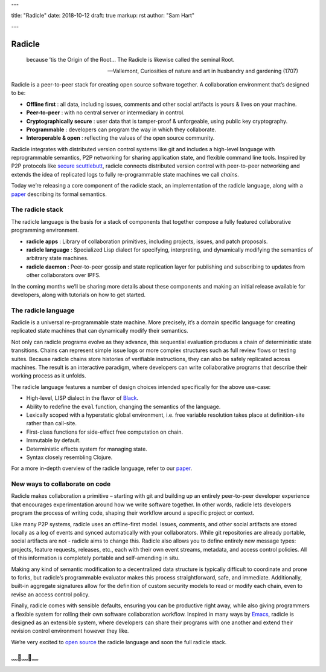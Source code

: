 ---

title: "Radicle"
date: 2018-10-12
draft: true
markup: rst
author: "Sam Hart"

---

=======
Radicle
=======

    because ’tis the Origin of the Root… The Radicle is likewise called the seminal Root.

    -- Vallemont, Curiosities of nature and art in husbandry and gardening (1707)

Radicle is a peer-to-peer stack for creating open source software together. A collaboration environment that’s designed to be:

- **Offline first** : all data, including issues, comments and other social artifacts is yours & lives on your machine.
- **Peer-to-peer** : with no central server or intermediary in control.
- **Cryptographically secure** : user data that is tamper-proof & unforgeable, using public key cryptography.
- **Programmable** : developers can program the way in which they collaborate.
- **Interoperable & open** : reflecting the values of the open source community.


Radicle integrates with distributed version control systems like git and includes a high-level language with reprogrammable semantics, P2P networking for sharing application state, and flexible command line tools. Inspired by P2P protocols like `secure scuttlebutt <https://www.scuttlebutt.nz/>`_, radicle connects distributed version control with peer-to-peer networking and extends the idea of replicated logs to fully re-programmable state machines we call *chains*.

Today we’re releasing a core component of the radicle stack, an implementation of the radicle language, along with a `paper <https://ipfs.io/ipfs/QmadmGA6mBWZ93Wv4XKuCu9wdPf7Da8pjH3Corzpe9VGZg>`_ describing its formal semantics.

The radicle stack
^^^^^^^^^^^^^^^^^

The radicle language is the basis for a stack of components that together compose a fully featured collaborative programming environment.

- **radicle apps** : Library of collaboration primitives, including projects, issues, and patch proposals.
- **radicle language** : Specialized Lisp dialect for specifying, interpreting, and dynamically modifying the semantics of arbitrary state machines.
- **radicle daemon** : Peer-to-peer gossip and state replication layer for publishing and subscribing to updates from other collaborators over IPFS.


In the coming months we’ll be sharing more details about these components and making an initial release available for developers, along with tutorials on how to get started.

The radicle language
^^^^^^^^^^^^^^^^^^^^

Radicle is a universal re-programmable state machine. More precisely, it’s a domain specific language for creating replicated state machines that can dynamically modify their semantics.

Not only can radicle programs evolve as they advance, this sequential evaluation produces a chain of deterministic state transitions. Chains can represent simple issue logs or more complex structures such as full review flows or testing suites. Because radicle chains store histories of verifiable instructions, they can also be safely replicated across machines. The result is an interactive paradigm, where developers can write collaborative programs that describe their working process as it unfolds.

The radicle language features a number of design choices intended specifically for the above use-case:

-  High-level, LISP dialect in the flavor of `Black <http://pllab.is.ocha.ac.jp/%7Easai/Black/>`_.
-  Ability to redefine the ``eval`` function, changing the semantics of the language.
-  Lexically scoped with a hyperstatic global environment, i.e. free variable resolution takes place at definition-site rather than call-site.
-  First-class functions for side-effect free computation on chain.
-  Immutable by default.
-  Deterministic effects system for managing state.
-  Syntax closely resembling Clojure.

For a more in-depth overview of the radicle language, refer to our `paper <https://ipfs.io/ipfs/QmadmGA6mBWZ93Wv4XKuCu9wdPf7Da8pjH3Corzpe9VGZg>`_.

New ways to collaborate on code
^^^^^^^^^^^^^^^^^^^^^^^^^^^^^^^

Radicle makes collaboration a primitive – starting with git and building up an entirely peer-to-peer developer experience that encourages experimentation around how we write software together. In other words, radicle lets developers program the process of writing code, shaping their workflow around a specific project or context.

Like many P2P systems, radicle uses an offline-first model. Issues, comments, and other social artifacts are stored locally as a log of events and synced automatically with your collaborators. While git repositories are already portable, social artifacts are not - radicle aims to change this. Radicle also allows you to define entirely new message types: projects, feature requests, releases, etc., each with their own event streams, metadata, and access control policies. All of this information is completely portable and self-amending in situ.

Making any kind of semantic modification to a decentralized data structure is typically difficult to coordinate and prone to forks, but radicle’s programmable evaluator makes this process straightforward, safe, and immediate. Additionally, built-in aggregate signatures allow for the definition of custom security models to read or modify each chain, even to revise an access control policy.

Finally, radicle comes with sensible defaults, ensuring you can be productive right away, while also giving programmers a flexible system for rolling their own software collaboration workflow. Inspired in many ways by `Emacs <https://www.gnu.org/software/emacs/>`_, radicle is designed as an extensible system, where developers can share their programs with one another and extend their revision control environment however they like.

We’re very excited to `open source <https://github.com/oscoin/radicle>`_ the radicle language and soon the full radicle stack.

﹏🌾﹏🌾﹏
^^^^^^^^^^^^^^^^^^^^^^^^^

.. _Black: http://pllab.is.ocha.ac.jp/%7Easai/Black/
.. _Emacs: https://www.gnu.org/software/emacs/
.. _open-source: https://github.com/oscoin/radicle
.. _secure scuttlebutt: https://www.scuttlebutt.nz/
.. _radicle language: https://github.com/oscoin/radicle
.. _paper: https://ipfs.io/ipfs/QmadmGA6mBWZ93Wv4XKuCu9wdPf7Da8pjH3Corzpe9VGZg
